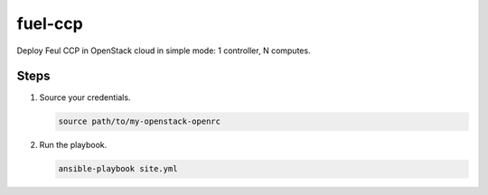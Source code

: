 ========
fuel-ccp
========

Deploy Feul CCP in OpenStack cloud in simple mode: 1 controller, N computes.

Steps
=====

#. Source your credentials.

   .. code:: bash

      source path/to/my-openstack-openrc

#. Run the playbook.

   .. code:: bash

      ansible-playbook site.yml
